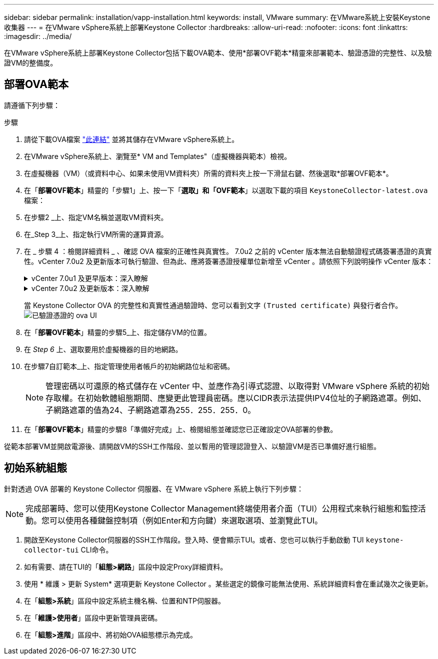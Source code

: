 ---
sidebar: sidebar 
permalink: installation/vapp-installation.html 
keywords: install, VMware 
summary: 在VMware系統上安裝Keystone收集器 
---
= 在VMware vSphere系統上部署Keystone Collector
:hardbreaks:
:allow-uri-read: 
:nofooter: 
:icons: font
:linkattrs: 
:imagesdir: ../media/


[role="lead"]
在VMware vSphere系統上部署Keystone Collector包括下載OVA範本、使用*部署OVF範本*精靈來部署範本、驗證憑證的完整性、以及驗證VM的整備度。



== 部署OVA範本

請遵循下列步驟：

.步驟
. 請從下載OVA檔案 https://keystone.netapp.com/downloads/KeystoneCollector-latest.ova["此連結"^] 並將其儲存在VMware vSphere系統上。
. 在VMware vSphere系統上、瀏覽至* VM and Templates"（虛擬機器與範本）檢視。
. 在虛擬機器（VM）（或資料中心、如果未使用VM資料夾）所需的資料夾上按一下滑鼠右鍵、然後選取*部署OVF範本*。
. 在「*部署OVF範本*」精靈的「步驟1」上、按一下「*選取」和「OVF範本*」以選取下載的項目 `KeystoneCollector-latest.ova` 檔案：
. 在步驟2 _上、指定VM名稱並選取VM資料夾。
. 在_Step 3_上、指定執行VM所需的運算資源。
. 在 _ 步驟 4 ：檢閱詳細資料 _ 、確認 OVA 檔案的正確性與真實性。
7.0u2 之前的 vCenter 版本無法自動驗證程式碼簽署憑證的真實性。vCenter 7.0u2 及更新版本可執行驗證、但為此、應將簽署憑證授權單位新增至 vCenter 。請依照下列說明操作 vCenter 版本：
+
.vCenter 7.0u1 及更早版本：深入瞭解
[%collapsible]
====
vCenter 會驗證 OVA 檔案內容的完整性、並為 OVA 檔案中的檔案提供有效的程式碼簽署摘要。不過、它並不會驗證程式碼簽署憑證的真僞。若要驗證完整性、您應該下載完整的簽署摘要憑證、並對照Keystone發佈的公開憑證進行驗證。

.. 按一下*出版者*連結、即可下載完整的簽署摘要憑證。
.. 從下載 _Keystone Billing _ 公開憑證 https://keystone.netapp.com/downloads/OVA-SSL-NetApp-Keystone-20221101.pem["此連結"^]。
.. 使用OpenSSL驗證OVA簽署憑證的驗證是否為公開憑證：
`openssl verify -CAfile OVA-SSL-NetApp-Keystone-20221101.pem keystone-collector.cert`


====
+
.vCenter 7.0u2 及更新版本：深入瞭解
[%collapsible]
====
7.0u2 及更新版本的 vCenter 可在提供有效的程式碼簽署摘要時、驗證 OVA 檔案內容的完整性及程式碼簽署憑證的真實性。vCenter 根信任存放區僅包含 VMware 憑證。NetApp 使用 Entrust 做為認證機構、而這些憑證必須新增至 vCenter 信任存放區。

.. 從 Entrust 下載程式碼簽署 CA 憑證 https://web.entrust.com/subca-certificates/OVCS2-CSBR1-crosscert.cer["請按這裡"^]。
.. 請遵循中的步驟 `Resolution` 本知識庫（ KB ）文章的一節： https://kb.vmware.com/s/article/84240[]。


====
+
當 Keystone Collector OVA 的完整性和真實性通過驗證時、您可以看到文字 `(Trusted certificate)` 與發行者合作。
image:ova-deploy.png["已驗證憑證的 ova UI"]

. 在「*部署OVF範本*」精靈的步驟5_上、指定儲存VM的位置。
. 在 _Step 6_ 上、選取要用於虛擬機器的目的地網路。
. 在步驟7自訂範本_上、指定管理使用者帳戶的初始網路位址和密碼。
+

NOTE: 管理密碼以可還原的格式儲存在 vCenter 中、並應作為引導式認證、以取得對 VMware vSphere 系統的初始存取權。在初始軟體組態期間、應變更此管理員密碼。應以CIDR表示法提供IPV4位址的子網路遮罩。例如、子網路遮罩的值為24、子網路遮罩為255．255．255．0。

. 在「*部署OVF範本*」精靈的步驟8「準備好完成」上、檢閱組態並確認您已正確設定OVA部署的參數。


從範本部署VM並開啟電源後、請開啟VM的SSH工作階段、並以暫用的管理認證登入、以驗證VM是否已準備好進行組態。



== 初始系統組態

針對透過 OVA 部署的 Keystone Collector 伺服器、在 VMware vSphere 系統上執行下列步驟：


NOTE: 完成部署時、您可以使用Keystone Collector Management終端使用者介面（TUI）公用程式來執行組態和監控活動。您可以使用各種鍵盤控制項（例如Enter和方向鍵）來選取選項、並瀏覽此TUI。

. 開啟至Keystone Collector伺服器的SSH工作階段。登入時、便會顯示TUI。或者、您也可以執行手動啟動 TUI `keystone-collector-tui` CLI命令。
. 如有需要、請在TUI的「*組態>網路*」區段中設定Proxy詳細資料。
. 使用 * 維護 > 更新 System* 選項更新 Keystone Collector 。某些選定的鏡像可能無法使用、系統詳細資料會在重試幾次之後更新。
. 在「*組態>系統*」區段中設定系統主機名稱、位置和NTP伺服器。
. 在「*維護>使用者*」區段中更新管理員密碼。
. 在「*組態>進階*」區段中、將初始OVA組態標示為完成。

